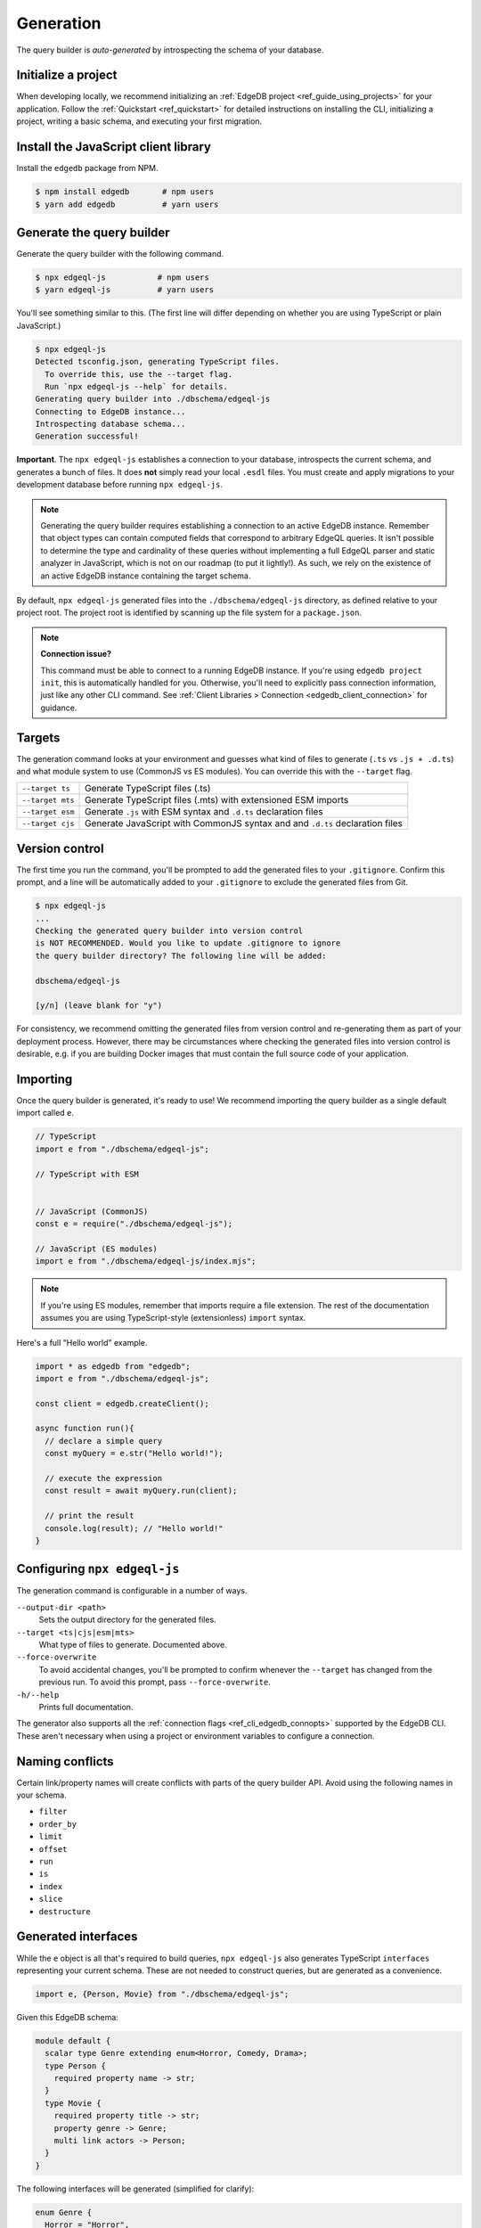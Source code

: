 .. _edgedb-js-generation:

Generation
==========

The query builder is *auto-generated* by introspecting the schema of your database.

Initialize a project
^^^^^^^^^^^^^^^^^^^^

When developing locally, we recommend initializing an :ref:`EdgeDB project
<ref_guide_using_projects>` for your application. Follow the :ref:`Quickstart
<ref_quickstart>` for detailed instructions on installing the CLI,
initializing a project, writing a basic schema, and executing your first
migration.

Install the JavaScript client library
^^^^^^^^^^^^^^^^^^^^^^^^^^^^^^^^^^^^^

Install the ``edgedb`` package from NPM.

.. code-block:: bash

  $ npm install edgedb       # npm users
  $ yarn add edgedb          # yarn users

Generate the query builder
^^^^^^^^^^^^^^^^^^^^^^^^^^

Generate the query builder with the following command.

.. code-block:: bash

  $ npx edgeql-js           # npm users
  $ yarn edgeql-js          # yarn users

You'll see something similar to this. (The first line will differ depending on
whether you are using TypeScript or plain JavaScript.)

.. code-block:: bash

  $ npx edgeql-js
  Detected tsconfig.json, generating TypeScript files.
    To override this, use the --target flag.
    Run `npx edgeql-js --help` for details.
  Generating query builder into ./dbschema/edgeql-js
  Connecting to EdgeDB instance...
  Introspecting database schema...
  Generation successful!

**Important**. The ``npx edgeql-js`` establishes a connection to your database, introspects the current schema, and generates a bunch of files. It does **not** simply read your local ``.esdl`` files. You must create and apply migrations to your development database before running ``npx edgeql-js``.

.. note::

  Generating the query builder requires establishing a
  connection to an active EdgeDB instance. Remember that object types can
  contain computed fields that correspond to arbitrary EdgeQL queries. It
  isn't possible to determine the type and cardinality of these queries
  without implementing a full EdgeQL parser and static analyzer in JavaScript,
  which is not on our roadmap (to put it lightly!). As such, we rely on the
  existence of an active EdgeDB instance containing the target schema.

By default, ``npx edgeql-js`` generated files into the
``./dbschema/edgeql-js`` directory, as defined relative to your project root.
The project root is identified by scanning up the file system for a
``package.json``.

.. note::

  **Connection issue?**

  This command must be able to connect to a running EdgeDB instance. If you're
  using ``edgedb project init``, this is automatically handled for you.
  Otherwise, you'll need to explicitly pass connection information, just like
  any other CLI command. See :ref:`Client Libraries > Connection
  <edgedb_client_connection>` for guidance.


.. _edgedb_qb_target:

Targets
^^^^^^^

The generation command looks at your environment and guesses what kind of
files to generate (``.ts`` vs ``.js + .d.ts``) and what module system to use
(CommonJS vs ES modules). You can override this with the ``--target`` flag.

.. list-table::

  * - ``--target ts``
    - Generate TypeScript files (.ts)
  * - ``--target mts``
    - Generate TypeScript files (.mts) with extensioned ESM imports
  * - ``--target esm``
    - Generate ``.js`` with ESM syntax and ``.d.ts`` declaration files
  * - ``--target cjs``
    - Generate JavaScript with CommonJS syntax and and ``.d.ts`` declaration
      files

Version control
^^^^^^^^^^^^^^^

The first time you run the command, you'll be prompted to add the generated
files to your ``.gitignore``. Confirm this prompt, and a line will be
automatically added to your ``.gitignore`` to exclude the generated files from
Git.

.. code-block::

  $ npx edgeql-js
  ...
  Checking the generated query builder into version control
  is NOT RECOMMENDED. Would you like to update .gitignore to ignore
  the query builder directory? The following line will be added:

  dbschema/edgeql-js

  [y/n] (leave blank for "y")

For consistency, we recommend omitting the generated files from version
control and re-generating them as part of your deployment process. However,
there may be circumstances where checking the generated files into version
control is desirable, e.g. if you are building Docker images that must contain
the full source code of your application.

Importing
^^^^^^^^^

Once the query builder is generated, it's ready to use! We recommend importing the query builder as a single default import called ``e``.

.. code-block:: typescript

  // TypeScript
  import e from "./dbschema/edgeql-js";

  // TypeScript with ESM


  // JavaScript (CommonJS)
  const e = require("./dbschema/edgeql-js");

  // JavaScript (ES modules)
  import e from "./dbschema/edgeql-js/index.mjs";

.. note::

  If you're using ES modules, remember that imports require a file extension.
  The rest of the documentation assumes you are using TypeScript-style
  (extensionless) ``import`` syntax.

Here's a full "Hello world" example.

.. code-block:: typescript

  import * as edgedb from "edgedb";
  import e from "./dbschema/edgeql-js";

  const client = edgedb.createClient();

  async function run(){
    // declare a simple query
    const myQuery = e.str("Hello world!");

    // execute the expression
    const result = await myQuery.run(client);

    // print the result
    console.log(result); // "Hello world!"
  }

Configuring ``npx edgeql-js``
^^^^^^^^^^^^^^^^^^^^^^^^^^^^^

The generation command is configurable in a number of ways.

``--output-dir <path>``
  Sets the output directory for the generated files.

``--target <ts|cjs|esm|mts>``
  What type of files to generate. Documented above.

``--force-overwrite``
  To avoid accidental changes, you'll be prompted to confirm whenever the
  ``--target`` has changed from the previous run. To avoid this prompt, pass
  ``--force-overwrite``.

``-h/--help``
  Prints full documentation.

The generator also supports all the :ref:`connection flags
<ref_cli_edgedb_connopts>` supported by the EdgeDB CLI. These aren't
necessary when using a project or environment variables to configure a
connection.


Naming conflicts
^^^^^^^^^^^^^^^^

Certain link/property names will create conflicts with parts of the query
builder API. Avoid using the following names in your schema.

- ``filter``
- ``order_by``
- ``limit``
- ``offset``
- ``run``
- ``is``
- ``index``
- ``slice``
- ``destructure``


Generated interfaces
^^^^^^^^^^^^^^^^^^^^

While the ``e`` object is all that's required to build queries,
``npx edgeql-js`` also generates TypeScript ``interfaces`` representing your
current schema. These are not needed to construct queries, but are generated
as a convenience.

.. code-block:: typescript

  import e, {Person, Movie} from "./dbschema/edgeql-js";


Given this EdgeDB schema:

.. code-block:: sdl

  module default {
    scalar type Genre extending enum<Horror, Comedy, Drama>;
    type Person {
      required property name -> str;
    }
    type Movie {
      required property title -> str;
      property genre -> Genre;
      multi link actors -> Person;
    }
  }

The following interfaces will be generated (simplified for clarify):

.. code-block:: typescript

  enum Genre {
    Horror = "Horror",
    Comedy = "Comedy",
    Drama = "Drama"
  }

  interface Person {
    id: string;
    name: string;
  }

  interface Movie {
    id: string;
    title: string;
    genre?: Genre | null;
    actors: Person[];
  }

Any types declared in a non-``default`` module  will be generated into an
accordingly named ``namespace``.
